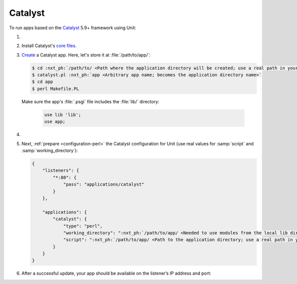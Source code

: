 .. |app| replace:: Catalyst
.. |mod| replace:: Perl
.. |app-link| replace:: core files
.. _app-link: https://metacpan.org/pod/distribution/Catalyst-Manual/lib/Catalyst/Manual/Intro.pod#Install

########
Catalyst
########

To run apps based on the `Catalyst <https://www.catalystframework.org>`_ 5.9+
framework using Unit:

#. .. include:: ../include/howto_install_unit.rst

#. Install |app|'s |app-link|_.

#. `Create
   <https://metacpan.org/dist/Catalyst-Manual/view/lib/Catalyst/Manual/Tutorial/02_CatalystBasics.pod#CREATE-A-CATALYST-PROJECT>`_
   a Catalyst app.  Here, let's store it at :file:`/path/to/app/`:

   .. code-block:: console

      $ cd :nxt_ph:`/path/to/ <Path where the application directory will be created; use a real path in your configuration>`
      $ catalyst.pl :nxt_ph:`app <Arbitrary app name; becomes the application directory name>`
      $ cd app
      $ perl Makefile.PL

   Make sure the app's :file:`.psgi` file includes the :file:`lib/`
   directory:

      .. code-block:: perl

         use lib 'lib';
         use app;

#. .. include:: ../include/howto_change_ownership.rst

#. Next, :ref:`prepare <configuration-perl>` the |app| configuration for Unit
   (use real values for :samp:`script` and :samp:`working_directory`):

   .. code-block:: json

      {
          "listeners": {
              "*:80": {
                  "pass": "applications/catalyst"
              }
          },

          "applications": {
              "catalyst": {
                  "type": "perl",
                  "working_directory": ":nxt_ph:`/path/to/app/ <Needed to use modules from the local lib directory; use a real path in your configuration>`",
                  "script": ":nxt_ph:`/path/to/app/ <Path to the application directory; use a real path in your configuration>`app.psgi"
              }
          }
      }

#. .. include:: ../include/howto_upload_config.rst

   After a successful update, your app should be available on the listener’s IP
   address and port:

   .. image:: ../images/catalyst.png
      :width: 100%
      :alt: Catalyst Basic Template App on Unit
